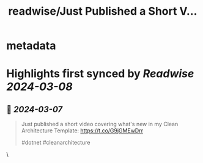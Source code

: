 :PROPERTIES:
:title: readwise/Just Published a Short V...
:END:


* metadata
:PROPERTIES:
:author: [[ardalis on Twitter]]
:full-title: "Just Published a Short V..."
:category: [[tweets]]
:url: https://twitter.com/ardalis/status/1765474418611061054
:image-url: https://pbs.twimg.com/profile_images/738068168137048065/jU9eXmoG.jpg
:END:

* Highlights first synced by [[Readwise]] [[2024-03-08]]
** 📌 [[2024-03-07]]
#+BEGIN_QUOTE
Just published a short video covering what's new in my Clean Architecture Template:
https://t.co/G9jGMEwDrr

#dotnet #cleanarchitecture 
#+END_QUOTE\